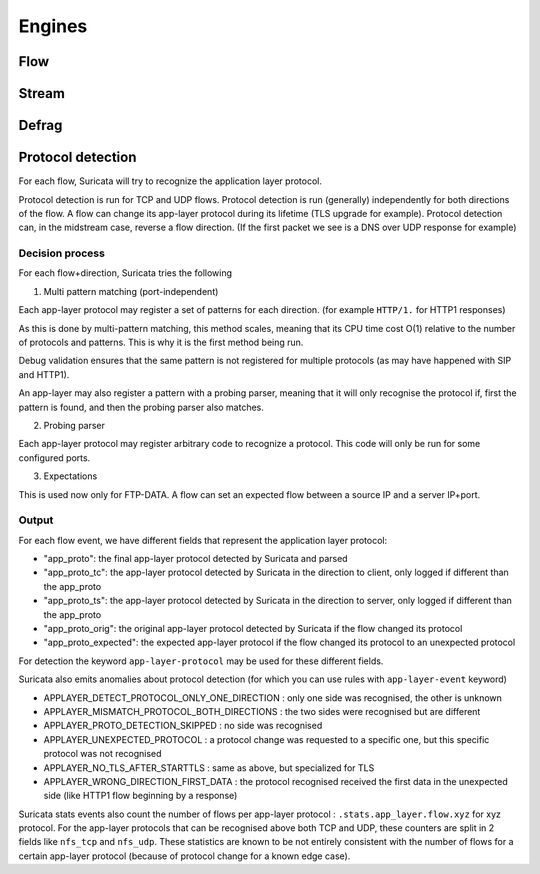 Engines
=======

Flow
----

Stream
------

Defrag
------

Protocol detection
------------------

For each flow, Suricata will try to recognize the application layer protocol.

Protocol detection is run for TCP and UDP flows.
Protocol detection is run (generally) independently for both directions of the flow.
A flow can change its app-layer protocol during its lifetime (TLS upgrade for example).
Protocol detection can, in the midstream case, reverse a flow direction.
(If the first packet we see is a DNS over UDP response for example)

Decision process
~~~~~~~~~~~~~~~~

For each flow+direction, Suricata tries the following

1. Multi pattern matching (port-independent)

Each app-layer protocol may register a set of patterns for each direction.
(for example ``HTTP/1.`` for HTTP1 responses)

As this is done by multi-pattern matching, this method scales, meaning
that its CPU time cost O(1) relative to the number of protocols and patterns.
This is why it is the first method being run.

Debug validation ensures that the same pattern is not registered for
multiple protocols (as may have happened with SIP and HTTP1).

An app-layer may also register a pattern with a probing parser, meaning
that it will only recognise the protocol if, first the pattern is found,
and then the probing parser also matches.

2. Probing parser

Each app-layer protocol may register arbitrary code to recognize a protocol.
This code will only be run for some configured ports.

3. Expectations

This is used now only for FTP-DATA.
A flow can set an expected flow between a source IP and a server IP+port.

Output
~~~~~~

For each flow event, we have different fields that represent the application layer protocol:

* "app_proto": the final app-layer protocol detected by Suricata and parsed
* "app_proto_tc": the app-layer protocol detected by Suricata in the direction to client, only logged if different than the app_proto
* "app_proto_ts": the app-layer protocol detected by Suricata in the direction to server, only logged if different than the app_proto
* "app_proto_orig": the original app-layer protocol detected by Suricata if the flow changed its protocol
* "app_proto_expected": the expected app-layer protocol if the flow changed its protocol to an unexpected protocol

For detection the keyword ``app-layer-protocol`` may be used for these different fields.

Suricata also emits anomalies about protocol detection (for which you can use rules with ``app-layer-event`` keyword)

* APPLAYER_DETECT_PROTOCOL_ONLY_ONE_DIRECTION : only one side was recognised, the other is unknown
* APPLAYER_MISMATCH_PROTOCOL_BOTH_DIRECTIONS : the two sides were recognised but are different
* APPLAYER_PROTO_DETECTION_SKIPPED : no side was recognised
* APPLAYER_UNEXPECTED_PROTOCOL : a protocol change was requested to a specific one, but this specific protocol was not recognised
* APPLAYER_NO_TLS_AFTER_STARTTLS : same as above, but specialized for TLS
* APPLAYER_WRONG_DIRECTION_FIRST_DATA : the protocol recognised received the first data in the unexpected side (like HTTP1 flow beginning by a response)

Suricata stats events also count the number of flows per app-layer protocol :
``.stats.app_layer.flow.xyz`` for xyz protocol.
For the app-layer protocols that can be recognised above both TCP and UDP,
these counters are split in 2 fields like ``nfs_tcp`` and ``nfs_udp``.
These statistics are known to be not entirely consistent with
the number of flows for a certain app-layer protocol
(because of protocol change for a known edge case).
